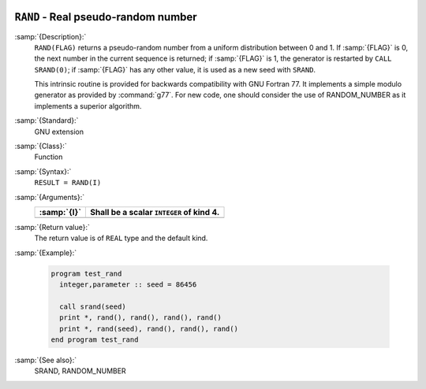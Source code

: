   .. _rand:

``RAND`` - Real pseudo-random number
************************************

.. index:: RAND

.. index:: random number generation

:samp:`{Description}:`
  ``RAND(FLAG)`` returns a pseudo-random number from a uniform
  distribution between 0 and 1. If :samp:`{FLAG}` is 0, the next number
  in the current sequence is returned; if :samp:`{FLAG}` is 1, the generator
  is restarted by ``CALL SRAND(0)``; if :samp:`{FLAG}` has any other value,
  it is used as a new seed with ``SRAND``.

  This intrinsic routine is provided for backwards compatibility with
  GNU Fortran 77. It implements a simple modulo generator as provided 
  by :command:`g77`. For new code, one should consider the use of 
  RANDOM_NUMBER as it implements a superior algorithm.

:samp:`{Standard}:`
  GNU extension

:samp:`{Class}:`
  Function

:samp:`{Syntax}:`
  ``RESULT = RAND(I)``

:samp:`{Arguments}:`
  ===========  ========================================
  :samp:`{I}`  Shall be a scalar ``INTEGER`` of kind 4.
  ===========  ========================================
  ===========  ========================================

:samp:`{Return value}:`
  The return value is of ``REAL`` type and the default kind.

:samp:`{Example}:`

  .. code-block:: c++

    program test_rand
      integer,parameter :: seed = 86456

      call srand(seed)
      print *, rand(), rand(), rand(), rand()
      print *, rand(seed), rand(), rand(), rand()
    end program test_rand

:samp:`{See also}:`
  SRAND, 
  RANDOM_NUMBER

